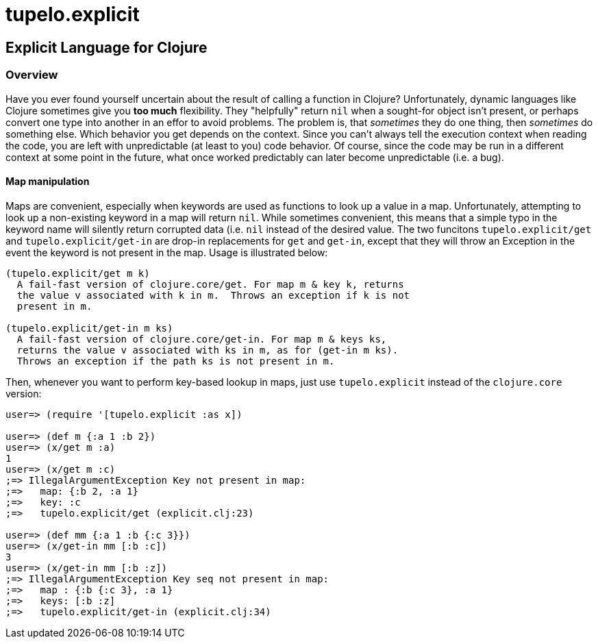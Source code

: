 = tupelo.explicit

== Explicit Language for Clojure

=== Overview

Have you ever found yourself uncertain about the result of calling a function in
Clojure? Unfortunately, dynamic languages like Clojure sometimes give you *too
much* flexibility.  They "helpfully" return `nil` when a sought-for object isn't
present, or perhaps convert one type into another in an effor to avoid problems.
The problem is, that _sometimes_ they do one thing, then _sometimes_ do something
else.  Which behavior you get depends on the context.  Since you can't always
tell the execution context when reading the code, you are left with
unpredictable (at least to you) code behavior.  Of course, since the code may
be run in a different context at some point in the future, what once worked
predictably can later become unpredictable (i.e. a bug).  

==== Map manipulation

Maps are convenient, especially when keywords are used as functions to look up a value in
a map.  Unfortunately, attempting to look up a non-existing keyword in a map will return
`nil`.  While sometimes convenient, this means that a simple typo in the keyword name will
silently return corrupted data (i.e. `nil` instead of the desired value.  The two funcitons
`tupelo.explicit/get` and `tupelo.explicit/get-in` are drop-in replacements for `get`
and `get-in`, except that they will throw an Exception in the event the keyword is not
present in the map.  Usage is illustrated below:

[source,clojure]
----
(tupelo.explicit/get m k)
  A fail-fast version of clojure.core/get. For map m & key k, returns
  the value v associated with k in m.  Throws an exception if k is not
  present in m.

(tupelo.explicit/get-in m ks)
  A fail-fast version of clojure.core/get-in. For map m & keys ks,
  returns the value v associated with ks in m, as for (get-in m ks).
  Throws an exception if the path ks is not present in m.
----

Then, whenever you want to perform key-based lookup in maps, just use
`tupelo.explicit` instead of the `clojure.core` version:

[source,clojure]
----
user=> (require '[tupelo.explicit :as x])

user=> (def m {:a 1 :b 2})
user=> (x/get m :a)
1
user=> (x/get m :c)
;=> IllegalArgumentException Key not present in map:
;=>   map: {:b 2, :a 1}
;=>   key: :c
;=>   tupelo.explicit/get (explicit.clj:23)

user=> (def mm {:a 1 :b {:c 3}})
user=> (x/get-in mm [:b :c])
3
user=> (x/get-in mm [:b :z])
;=> IllegalArgumentException Key seq not present in map:
;=>   map : {:b {:c 3}, :a 1}
;=>   keys: [:b :z]
;=>   tupelo.explicit/get-in (explicit.clj:34)
----

